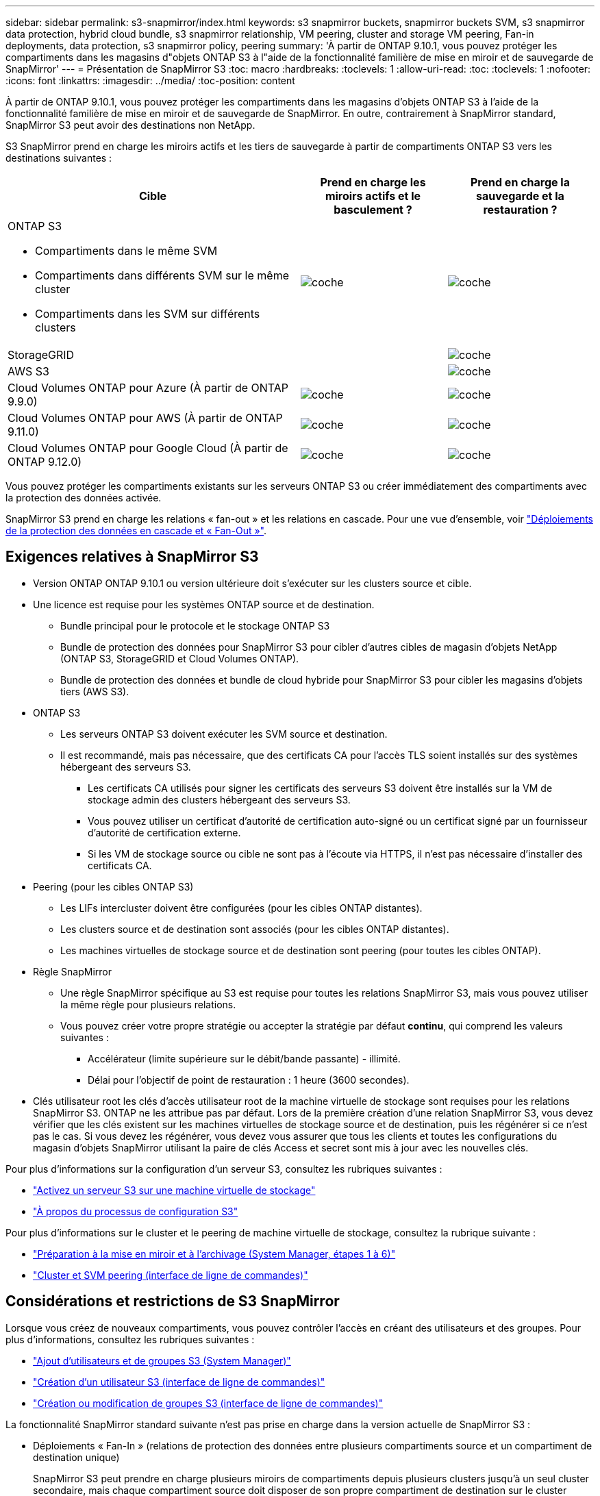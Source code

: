 ---
sidebar: sidebar 
permalink: s3-snapmirror/index.html 
keywords: s3 snapmirror buckets, snapmirror buckets SVM, s3 snapmirror data protection, hybrid cloud bundle, s3 snapmirror relationship, VM peering, cluster and storage VM peering, Fan-in deployments, data protection, s3 snapmirror policy, peering 
summary: 'À partir de ONTAP 9.10.1, vous pouvez protéger les compartiments dans les magasins d"objets ONTAP S3 à l"aide de la fonctionnalité familière de mise en miroir et de sauvegarde de SnapMirror' 
---
= Présentation de SnapMirror S3
:toc: macro
:hardbreaks:
:toclevels: 1
:allow-uri-read: 
:toc: 
:toclevels: 1
:nofooter: 
:icons: font
:linkattrs: 
:imagesdir: ../media/
:toc-position: content


[role="lead"]
À partir de ONTAP 9.10.1, vous pouvez protéger les compartiments dans les magasins d'objets ONTAP S3 à l'aide de la fonctionnalité familière de mise en miroir et de sauvegarde de SnapMirror. En outre, contrairement à SnapMirror standard, SnapMirror S3 peut avoir des destinations non NetApp.

S3 SnapMirror prend en charge les miroirs actifs et les tiers de sauvegarde à partir de compartiments ONTAP S3 vers les destinations suivantes :

[cols="50,25,25"]
|===
| Cible | Prend en charge les miroirs actifs et le basculement ? | Prend en charge la sauvegarde et la restauration ? 


 a| 
ONTAP S3

* Compartiments dans le même SVM
* Compartiments dans différents SVM sur le même cluster
* Compartiments dans les SVM sur différents clusters

| image:status-enabled-perf-config.gif["coche"] | image:status-enabled-perf-config.gif["coche"] 


| StorageGRID |  | image:status-enabled-perf-config.gif["coche"] 


| AWS S3 |  | image:status-enabled-perf-config.gif["coche"] 


| Cloud Volumes ONTAP pour Azure
(À partir de ONTAP 9.9.0) | image:status-enabled-perf-config.gif["coche"] | image:status-enabled-perf-config.gif["coche"] 


| Cloud Volumes ONTAP pour AWS
(À partir de ONTAP 9.11.0) | image:status-enabled-perf-config.gif["coche"] | image:status-enabled-perf-config.gif["coche"] 


| Cloud Volumes ONTAP pour Google Cloud
(À partir de ONTAP 9.12.0) | image:status-enabled-perf-config.gif["coche"] | image:status-enabled-perf-config.gif["coche"] 
|===
Vous pouvez protéger les compartiments existants sur les serveurs ONTAP S3 ou créer immédiatement des compartiments avec la protection des données activée.

SnapMirror S3 prend en charge les relations « fan-out » et les relations en cascade. Pour une vue d'ensemble, voir link:../data-protection/supported-deployment-config-concept.html["Déploiements de la protection des données en cascade et « Fan-Out »"].



== Exigences relatives à SnapMirror S3

* Version ONTAP
ONTAP 9.10.1 ou version ultérieure doit s'exécuter sur les clusters source et cible.
* Une licence est requise pour les systèmes ONTAP source et de destination.
+
** Bundle principal pour le protocole et le stockage ONTAP S3
** Bundle de protection des données pour SnapMirror S3 pour cibler d'autres cibles de magasin d'objets NetApp (ONTAP S3, StorageGRID et Cloud Volumes ONTAP).
** Bundle de protection des données et bundle de cloud hybride pour SnapMirror S3 pour cibler les magasins d'objets tiers (AWS S3).


* ONTAP S3
+
** Les serveurs ONTAP S3 doivent exécuter les SVM source et destination.
** Il est recommandé, mais pas nécessaire, que des certificats CA pour l'accès TLS soient installés sur des systèmes hébergeant des serveurs S3.
+
*** Les certificats CA utilisés pour signer les certificats des serveurs S3 doivent être installés sur la VM de stockage admin des clusters hébergeant des serveurs S3.
*** Vous pouvez utiliser un certificat d'autorité de certification auto-signé ou un certificat signé par un fournisseur d'autorité de certification externe.
*** Si les VM de stockage source ou cible ne sont pas à l'écoute via HTTPS, il n'est pas nécessaire d'installer des certificats CA.




* Peering (pour les cibles ONTAP S3)
+
** Les LIFs intercluster doivent être configurées (pour les cibles ONTAP distantes).
** Les clusters source et de destination sont associés (pour les cibles ONTAP distantes).
** Les machines virtuelles de stockage source et de destination sont peering (pour toutes les cibles ONTAP).


* Règle SnapMirror
+
** Une règle SnapMirror spécifique au S3 est requise pour toutes les relations SnapMirror S3, mais vous pouvez utiliser la même règle pour plusieurs relations.
** Vous pouvez créer votre propre stratégie ou accepter la stratégie par défaut *continu*, qui comprend les valeurs suivantes :
+
*** Accélérateur (limite supérieure sur le débit/bande passante) - illimité.
*** Délai pour l'objectif de point de restauration : 1 heure (3600 secondes).




* Clés utilisateur root les clés d'accès utilisateur root de la machine virtuelle de stockage sont requises pour les relations SnapMirror S3. ONTAP ne les attribue pas par défaut. Lors de la première création d'une relation SnapMirror S3, vous devez vérifier que les clés existent sur les machines virtuelles de stockage source et de destination, puis les régénérer si ce n'est pas le cas. Si vous devez les régénérer, vous devez vous assurer que tous les clients et toutes les configurations du magasin d'objets SnapMirror utilisant la paire de clés Access et secret sont mis à jour avec les nouvelles clés.


Pour plus d'informations sur la configuration d'un serveur S3, consultez les rubriques suivantes :

* link:../task_object_provision_enable_s3_server.html["Activez un serveur S3 sur une machine virtuelle de stockage"]
* link:../s3-config/index.html["À propos du processus de configuration S3"]


Pour plus d'informations sur le cluster et le peering de machine virtuelle de stockage, consultez la rubrique suivante :

* link:../task_dp_prepare_mirror.html["Préparation à la mise en miroir et à l'archivage (System Manager, étapes 1 à 6)"]
* link:../peering/index.html["Cluster et SVM peering (interface de ligne de commandes)"]




== Considérations et restrictions de S3 SnapMirror

Lorsque vous créez de nouveaux compartiments, vous pouvez contrôler l'accès en créant des utilisateurs et des groupes. Pour plus d'informations, consultez les rubriques suivantes :

* link:../task_object_provision_add_s3_users_groups.html["Ajout d'utilisateurs et de groupes S3 (System Manager)"]
* link:../s3-config/create-s3-user-task.html["Création d'un utilisateur S3 (interface de ligne de commandes)"]
* link:../s3-config/create-modify-groups-task.html["Création ou modification de groupes S3 (interface de ligne de commandes)"]


La fonctionnalité SnapMirror standard suivante n'est pas prise en charge dans la version actuelle de SnapMirror S3 :

* Déploiements « Fan-In » (relations de protection des données entre plusieurs compartiments source et un compartiment de destination unique)
+
SnapMirror S3 peut prendre en charge plusieurs miroirs de compartiments depuis plusieurs clusters jusqu'à un seul cluster secondaire, mais chaque compartiment source doit disposer de son propre compartiment de destination sur le cluster secondaire.


